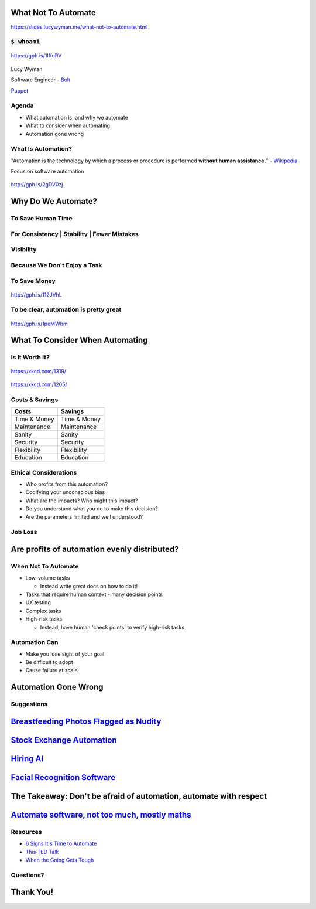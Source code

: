 What Not To Automate
====================

https://slides.lucywyman.me/what-not-to-automate.html

:code:`$ whoami`
----------------

.. rst-class:: build

.. figure:: static/silly-typing.gif
    :align: center
    :height: 300px

    https://gph.is/1IffoRV

Lucy Wyman

Software Engineer - `Bolt`_

`Puppet`_

.. _Bolt: https://github.com/puppetlabs/bolt
.. _Puppet: https://puppet.com

Agenda
------

* What automation is, and why we automate
* What to consider when automating
* Automation gone wrong

What Is Automation?
-------------------

"Automation is the technology by which a process or procedure is
performed **without human assistance.**" - `Wikipedia`_

Focus on software automation

.. figure:: static/api-test.gif
    :align: center
    :height: 300px

    http://gph.is/2gDV0zj

.. _Wikipedia: https://en.wikipedia.org/wiki/Automation

Why Do We Automate?
===================

To Save Human Time
------------------

.. figure:: static/pasta-extruder.gif
    :align: center
    :height: 250px

For Consistency | Stability | Fewer Mistakes
--------------------------------------------

.. figure:: static/chain-link.gif
    :align: center
    :height: 400px

Visibility
----------

.. figure:: static/marshmallow-cutter.gif
    :align: center
    :height: 400px

Because We Don't Enjoy a Task
-----------------------------

.. figure:: static/pretzel-maker.gif
    :align: center
    :height: 400px

To Save Money
-------------

.. figure:: static/kisses-manufacturing.gif
    :align: center
    :height: 400px

    http://gph.is/112JVhL

To be clear, automation is pretty great
---------------------------------------

.. figure:: static/bb8-yes.gif
    :align: center
    :height: 400px

    http://gph.is/1peMWbm

What To Consider When Automating
================================

Is It Worth It?
---------------

.. figure:: static/xkcd-automation.png
    :align: center
    :height: 500px

    https://xkcd.com/1319/

.. nextslide::

.. figure:: static/is_it_worth_the_time.png
    :align: center
    :height: 500px

    https://xkcd.com/1205/

Costs & Savings
---------------

.. rst-class:: build

==============  ============== 
Costs           Savings
==============  ==============
Time & Money    Time & Money
Maintenance     Maintenance
Sanity          Sanity
Security        Security
Flexibility     Flexibility
Education       Education
==============  ==============

Ethical Considerations
----------------------

.. rst-class:: build

* Who profits from this automation?
* Codifying your unconscious bias
* What are the impacts? Who might this impact?
* Do you understand what you do to make this decision?
* Are the parameters limited and well understood?

Job Loss
--------

.. rst-class:: build

  * Previous industrial and automation revolutions have shown that
    people just get other, usually better jobs

    * `Automated Teller Machines`_

  .. figure:: static/bank-tellers.jpg
      :align: center
      :height: 400px

      https://www.aei.org/publication/what-atms-bank-tellers-rise-robots-and-jobs/

.. _Automated Teller Machines: https://youtu.be/th3nnEpITz0?t=160

Are profits of automation evenly distributed?
=============================================

When Not To Automate
--------------------

.. rst-class:: build

* Low-volume tasks
  
  * Instead write great docs on how to do it!

* Tasks that require human context - many decision points
* UX testing
* Complex tasks
* High-risk tasks

  * Instead, have human 'check points' to verify high-risk tasks

Automation Can
--------------

* Make you lose sight of your goal
* Be difficult to adopt
* Cause failure at scale

Automation Gone Wrong
=====================

Suggestions
-----------

.. raw:: html

  <blockquote class="twitter-tweet" data-lang="en"><p lang="en"
  dir="ltr">Dear Amazon, I bought a toilet seat because I needed one.
  Necessity, not desire. I do not collect them. I am not a toilet seat
  addict. No matter how temptingly you email me, I&#39;m not going to
  think, oh go on then, just one more toilet seat, I&#39;ll treat
  myself.</p>&mdash; Jac Rayner (@GirlFromBlupo) <a
  href="https://twitter.com/GirlFromBlupo/status/982156453396996096?ref_src=twsrc%5Etfw">April
  6, 2018</a></blockquote>
  <script async src="https://platform.twitter.com/widgets.js"
  charset="utf-8"></script>

.. nextslide::

.. figure:: static/amazon-baseball-bat.jpg
    :align: center
    :height: 500px

`Breastfeeding Photos Flagged as Nudity`_
=========================================

.. _Breastfeeding Photos Flagged as Nudity: https://bits.blogs.nytimes.com/2009/01/02/breastfeeding-facebook-photos/

`Stock Exchange Automation`_
============================

.. _Stock Exchange Automation: https://www.bbc.com/news/magazine-19214294

`Hiring AI`_
============

.. _Hiring AI: https://www.reuters.com/article/us-amazon-com-jobs-automation-insight/amazon-scraps-secret-ai-recruiting-tool-that-showed-bias-against-women-idUSKCN1MK08G

`Facial Recognition Software`_
==============================

.. _Facial Recognition Software: https://www.theguardian.com/technology/2017/dec/04/racist-facial-recognition-white-coders-black-people-police


The Takeaway: Don't be afraid of automation, automate with respect
==================================================================

`Automate software, not too much, mostly maths`_
================================================

.. _Automate software, not too much, mostly maths: https://michaelpollan.com/reviews/how-to-eat/

Resources
---------

* `6 Signs It's Time to Automate <https://www.microfocus.com/media/white-paper/six_signs_its_time_to_automate_that_process_wp.pdf>`_
* `This TED Talk <https://www.youtube.com/watch?v=th3nnEpITz0>`_
* `When the Going Gets Tough <https://www.denave.com/when-the-going-gets-tough-automation-gone-wrong/>`_

Questions?
----------

.. rst-class:: build

.. figure:: static/rdj-question.gif
    :align: center
    :height: 400px

Thank You!
==========
